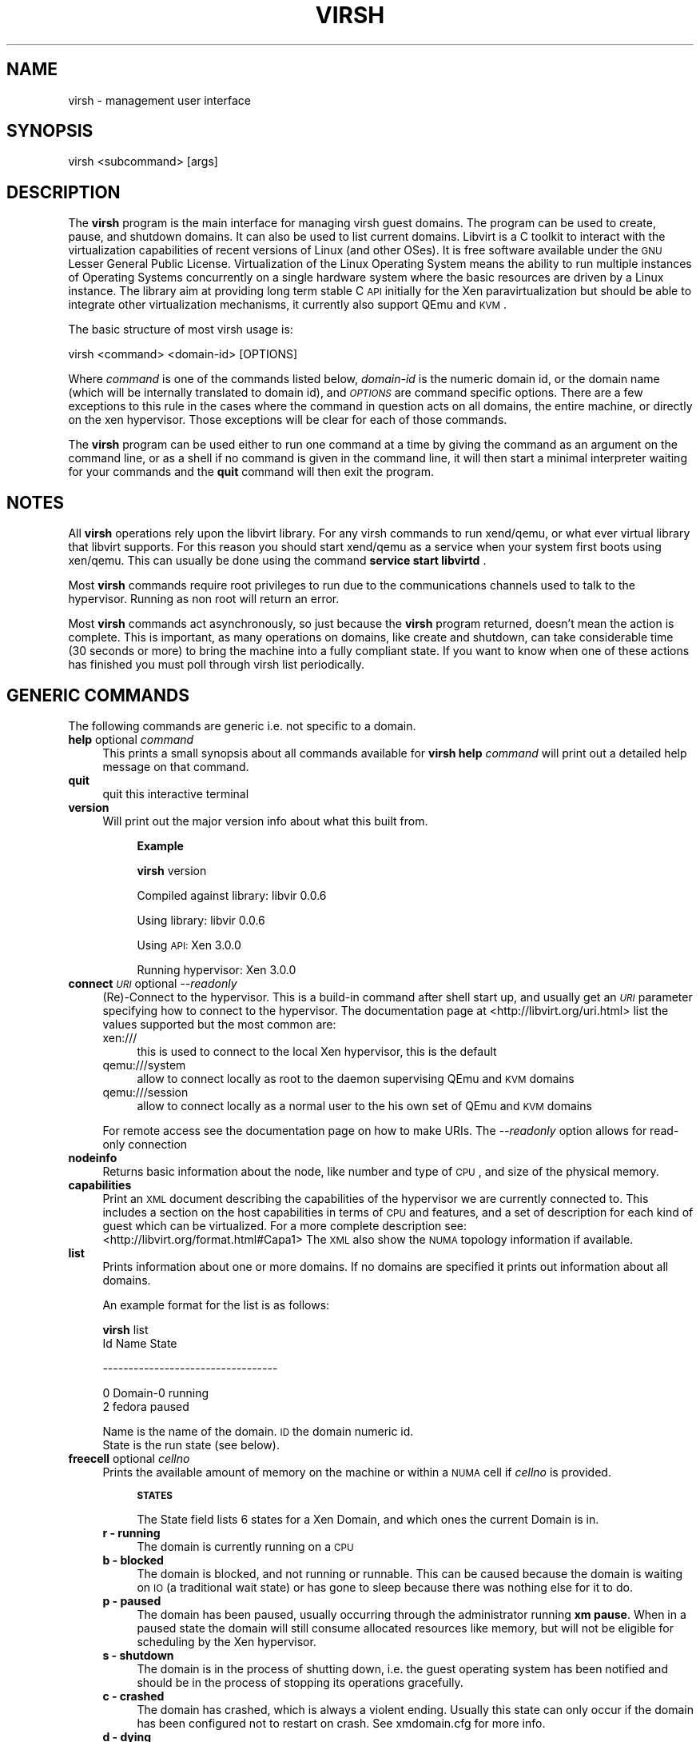 .\" Automatically generated by Pod::Man v1.37, Pod::Parser v1.32
.\"
.\" Standard preamble:
.\" ========================================================================
.de Sh \" Subsection heading
.br
.if t .Sp
.ne 5
.PP
\fB\\$1\fR
.PP
..
.de Sp \" Vertical space (when we can't use .PP)
.if t .sp .5v
.if n .sp
..
.de Vb \" Begin verbatim text
.ft CW
.nf
.ne \\$1
..
.de Ve \" End verbatim text
.ft R
.fi
..
.\" Set up some character translations and predefined strings.  \*(-- will
.\" give an unbreakable dash, \*(PI will give pi, \*(L" will give a left
.\" double quote, and \*(R" will give a right double quote.  | will give a
.\" real vertical bar.  \*(C+ will give a nicer C++.  Capital omega is used to
.\" do unbreakable dashes and therefore won't be available.  \*(C` and \*(C'
.\" expand to `' in nroff, nothing in troff, for use with C<>.
.tr \(*W-|\(bv\*(Tr
.ds C+ C\v'-.1v'\h'-1p'\s-2+\h'-1p'+\s0\v'.1v'\h'-1p'
.ie n \{\
.    ds -- \(*W-
.    ds PI pi
.    if (\n(.H=4u)&(1m=24u) .ds -- \(*W\h'-12u'\(*W\h'-12u'-\" diablo 10 pitch
.    if (\n(.H=4u)&(1m=20u) .ds -- \(*W\h'-12u'\(*W\h'-8u'-\"  diablo 12 pitch
.    ds L" ""
.    ds R" ""
.    ds C` ""
.    ds C' ""
'br\}
.el\{\
.    ds -- \|\(em\|
.    ds PI \(*p
.    ds L" ``
.    ds R" ''
'br\}
.\"
.\" If the F register is turned on, we'll generate index entries on stderr for
.\" titles (.TH), headers (.SH), subsections (.Sh), items (.Ip), and index
.\" entries marked with X<> in POD.  Of course, you'll have to process the
.\" output yourself in some meaningful fashion.
.if \nF \{\
.    de IX
.    tm Index:\\$1\t\\n%\t"\\$2"
..
.    nr % 0
.    rr F
.\}
.\"
.\" For nroff, turn off justification.  Always turn off hyphenation; it makes
.\" way too many mistakes in technical documents.
.hy 0
.if n .na
.\"
.\" Accent mark definitions (@(#)ms.acc 1.5 88/02/08 SMI; from UCB 4.2).
.\" Fear.  Run.  Save yourself.  No user-serviceable parts.
.    \" fudge factors for nroff and troff
.if n \{\
.    ds #H 0
.    ds #V .8m
.    ds #F .3m
.    ds #[ \f1
.    ds #] \fP
.\}
.if t \{\
.    ds #H ((1u-(\\\\n(.fu%2u))*.13m)
.    ds #V .6m
.    ds #F 0
.    ds #[ \&
.    ds #] \&
.\}
.    \" simple accents for nroff and troff
.if n \{\
.    ds ' \&
.    ds ` \&
.    ds ^ \&
.    ds , \&
.    ds ~ ~
.    ds /
.\}
.if t \{\
.    ds ' \\k:\h'-(\\n(.wu*8/10-\*(#H)'\'\h"|\\n:u"
.    ds ` \\k:\h'-(\\n(.wu*8/10-\*(#H)'\`\h'|\\n:u'
.    ds ^ \\k:\h'-(\\n(.wu*10/11-\*(#H)'^\h'|\\n:u'
.    ds , \\k:\h'-(\\n(.wu*8/10)',\h'|\\n:u'
.    ds ~ \\k:\h'-(\\n(.wu-\*(#H-.1m)'~\h'|\\n:u'
.    ds / \\k:\h'-(\\n(.wu*8/10-\*(#H)'\z\(sl\h'|\\n:u'
.\}
.    \" troff and (daisy-wheel) nroff accents
.ds : \\k:\h'-(\\n(.wu*8/10-\*(#H+.1m+\*(#F)'\v'-\*(#V'\z.\h'.2m+\*(#F'.\h'|\\n:u'\v'\*(#V'
.ds 8 \h'\*(#H'\(*b\h'-\*(#H'
.ds o \\k:\h'-(\\n(.wu+\w'\(de'u-\*(#H)/2u'\v'-.3n'\*(#[\z\(de\v'.3n'\h'|\\n:u'\*(#]
.ds d- \h'\*(#H'\(pd\h'-\w'~'u'\v'-.25m'\f2\(hy\fP\v'.25m'\h'-\*(#H'
.ds D- D\\k:\h'-\w'D'u'\v'-.11m'\z\(hy\v'.11m'\h'|\\n:u'
.ds th \*(#[\v'.3m'\s+1I\s-1\v'-.3m'\h'-(\w'I'u*2/3)'\s-1o\s+1\*(#]
.ds Th \*(#[\s+2I\s-2\h'-\w'I'u*3/5'\v'-.3m'o\v'.3m'\*(#]
.ds ae a\h'-(\w'a'u*4/10)'e
.ds Ae A\h'-(\w'A'u*4/10)'E
.    \" corrections for vroff
.if v .ds ~ \\k:\h'-(\\n(.wu*9/10-\*(#H)'\s-2\u~\d\s+2\h'|\\n:u'
.if v .ds ^ \\k:\h'-(\\n(.wu*10/11-\*(#H)'\v'-.4m'^\v'.4m'\h'|\\n:u'
.    \" for low resolution devices (crt and lpr)
.if \n(.H>23 .if \n(.V>19 \
\{\
.    ds : e
.    ds 8 ss
.    ds o a
.    ds d- d\h'-1'\(ga
.    ds D- D\h'-1'\(hy
.    ds th \o'bp'
.    ds Th \o'LP'
.    ds ae ae
.    ds Ae AE
.\}
.rm #[ #] #H #V #F C
.\" ========================================================================
.\"
.IX Title "VIRSH 1"
.TH VIRSH 1 "2007-09-28" "perl v5.8.8" "Virtualization Support"
.SH "NAME"
virsh \- management user interface
.SH "SYNOPSIS"
.IX Header "SYNOPSIS"
virsh <subcommand> [args]
.SH "DESCRIPTION"
.IX Header "DESCRIPTION"
The \fBvirsh\fR program is the main interface for managing virsh guest
domains. The program can be used to create, pause, and shutdown
domains. It can also be used to list current domains. Libvirt is a C toolkit to interact with the virtualization capabilities of recent versions of Linux (and other OSes). It is free software available under the \s-1GNU\s0 Lesser General Public License. Virtualization of the Linux Operating System means the ability to run multiple instances of Operating Systems concurrently on a single hardware system where the basic resources are driven by a Linux instance. The library aim at providing long term stable C \s-1API\s0 initially for the Xen paravirtualization but should be able to integrate other virtualization mechanisms, it currently also support QEmu and \s-1KVM\s0.
.PP
The basic structure of most virsh usage is:
.PP
.Vb 1
\&  virsh <command> <domain-id> [OPTIONS]
.Ve
.PP
Where \fIcommand\fR is one of the commands listed below, \fIdomain-id\fR
is the numeric domain id, or the domain name (which will be internally
translated to domain id), and \fI\s-1OPTIONS\s0\fR are command specific
options.  There are a few exceptions to this rule in the cases where
the command in question acts on all domains, the entire machine,
or directly on the xen hypervisor.  Those exceptions will be clear for
each of those commands.
.PP
The \fBvirsh\fR program can be used either to run one command at a time
by giving the command as an argument on the command line, or as a shell
if no command is given in the command line, it will then start a minimal
interpreter waiting for your commands and the \fBquit\fR command will then exit
the program.
.SH "NOTES"
.IX Header "NOTES"
All \fBvirsh\fR operations rely upon the libvirt library.
For any virsh commands to run xend/qemu, or what ever virtual library that libvirt supports.  For this reason you should start xend/qemu as a service when your system first boots using xen/qemu. This can usually be done using the command
\&\fBservice start libvirtd\fR .
.PP
Most \fBvirsh\fR commands require root privileges to run due to the
communications channels used to talk to the hypervisor.  Running as
non root will return an error.
.PP
Most \fBvirsh\fR commands act asynchronously, so just because the \fBvirsh\fR
program returned, doesn't mean the action is complete.  This is
important, as many operations on domains, like create and shutdown,
can take considerable time (30 seconds or more) to bring the machine
into a fully compliant state.  If you want to know when one of these
actions has finished you must poll through virsh list periodically.
.SH "GENERIC COMMANDS"
.IX Header "GENERIC COMMANDS"
The following commands are generic i.e. not specific to a domain.
.IP "\fBhelp\fR optional \fIcommand\fR" 4
.IX Item "help optional command"
This prints a small synopsis about all commands available for \fBvirsh\fR
\&\fBhelp\fR \fIcommand\fR will print out a detailed help message on that command.
.IP "\fBquit\fR" 4
.IX Item "quit"
quit this interactive terminal
.IP "\fBversion\fR" 4
.IX Item "version"
Will print out the major version info about what this built from.
.RS 4
.Sp
.RS 4
\&\fBExample\fR
.Sp
\&\fBvirsh\fR version
.Sp
Compiled against library: libvir 0.0.6
.Sp
Using library: libvir 0.0.6
.Sp
Using \s-1API:\s0 Xen 3.0.0
.Sp
Running hypervisor: Xen 3.0.0
.RE
.RE
.RS 4
.RE
.IP "\fBconnect\fR \fI\s-1URI\s0\fR optional \fI\-\-readonly\fR" 4
.IX Item "connect URI optional --readonly"
(Re)\-Connect to the hypervisor. This is a build-in command after shell
start up, and usually get an \fI\s-1URI\s0\fR parameter specifying how to connect
to the hypervisor. The documentation page at <http://libvirt.org/uri.html>
list the values supported but the most common are:
.RS 4
.IP "xen:///" 4
.IX Item "xen:///"
this is used to connect to the local Xen hypervisor, this is the default
.IP "qemu:///system" 4
.IX Item "qemu:///system"
allow to connect locally as root to the daemon supervising QEmu and \s-1KVM\s0 domains
.IP "qemu:///session" 4
.IX Item "qemu:///session"
allow to connect locally as a normal user to the his own set of QEmu and \s-1KVM\s0 domains
.RE
.RS 4
.Sp
For remote access see the documentation page on how to make URIs.
The \fI\-\-readonly\fR option allows for read-only connection
.RE
.IP "\fBnodeinfo\fR" 4
.IX Item "nodeinfo"
Returns basic information about the node, like number and type of \s-1CPU\s0,
and size of the physical memory.
.IP "\fBcapabilities\fR" 4
.IX Item "capabilities"
Print an \s-1XML\s0 document describing the capabilities of the hypervisor
we are currently connected to. This includes a section on the host
capabilities in terms of \s-1CPU\s0 and features, and a set of description
for each kind of guest which can be virtualized. For a more complete
description see:
  <http://libvirt.org/format.html#Capa1>
The \s-1XML\s0 also show the \s-1NUMA\s0 topology information if available.
.IP "\fBlist\fR" 4
.IX Item "list"
Prints information about one or more domains.  If no domains are
specified it prints out information about all domains.
.Sp
An example format for the list is as follows:
.Sp
\&\fBvirsh\fR list
 Id Name                 State
.Sp
\&\-\-\-\-\-\-\-\-\-\-\-\-\-\-\-\-\-\-\-\-\-\-\-\-\-\-\-\-\-\-\-\-\-\-
.Sp
.Vb 2
\&  0 Domain-0             running
\&  2 fedora               paused
.Ve
.Sp
Name is the name of the domain.  \s-1ID\s0 the domain numeric id.
 State is the run state (see below).
.IP "\fBfreecell\fR optional \fIcellno\fR" 4
.IX Item "freecell optional cellno"
Prints the available amount of memory on the machine or within a
\&\s-1NUMA\s0 cell if \fIcellno\fR is provided.
.RS 4
.Sp
.RS 4
\&\fB\s-1STATES\s0\fR
.Sp
The State field lists 6 states for a Xen Domain, and which ones the
current Domain is in.
.RE
.IP "\fBr \- running\fR" 4
.IX Item "r - running"
The domain is currently running on a \s-1CPU\s0
.IP "\fBb \- blocked\fR" 4
.IX Item "b - blocked"
The domain is blocked, and not running or runnable.  This can be caused
because the domain is waiting on \s-1IO\s0 (a traditional wait state) or has
gone to sleep because there was nothing else for it to do.
.IP "\fBp \- paused\fR" 4
.IX Item "p - paused"
The domain has been paused, usually occurring through the administrator
running \fBxm pause\fR.  When in a paused state the domain will still
consume allocated resources like memory, but will not be eligible for
scheduling by the Xen hypervisor.
.IP "\fBs \- shutdown\fR" 4
.IX Item "s - shutdown"
The domain is in the process of shutting down, i.e. the guest operating system
has been notified and should be in the process of stopping its operations
gracefully.
.IP "\fBc \- crashed\fR" 4
.IX Item "c - crashed"
The domain has crashed, which is always a violent ending.  Usually
this state can only occur if the domain has been configured not to
restart on crash.  See xmdomain.cfg for more info.
.IP "\fBd \- dying\fR" 4
.IX Item "d - dying"
The domain is in process of dying, but hasn't completely shutdown or
crashed.
.RE
.RS 4
.SH "DOMAIN COMMANDS"
.IX Header "DOMAIN COMMANDS"
The following commands manipulate domains directly, as stated
previously most commands take domain-id as the first parameter. The
\&\fIdomain-id\fR can be specified as an short integer, a name or a full \s-1UUID\s0.
.IP "\fBautostart\fR optional \fI\-\-disable\fR \fIdomain-id\fR" 4
.IX Item "autostart optional --disable domain-id"
Configure a domain to be automatically started at boot.
.Sp
The option \fI\-\-disable\fR disable autostarting.
.IP "\fBconsole\fR \fIdomain-id\fR" 4
.IX Item "console domain-id"
Connect the virtual serial console for the guest.
.IP "\fBcreate\fR \fI\s-1FILE\s0\fR" 4
.IX Item "create FILE"
Create a domain from an \s-1XML\s0 <file> an easy way to create one if you have a pre-existing xen guest created via \fBxm\fR create <\s-1XMLFILE\s0>.
.Sp
\&\fBExample\fR
.Sp
virsh dumpxml <domain\-id> > file.
.IP "\fBdefine\fR \fI\s-1FILE\s0\fR" 4
.IX Item "define FILE"
Define a domain from an \s-1XML\s0 <file>. The domain definitions is registered
but not started.
.IP "\fBdestroy\fR \fIdomain-id\fR" 4
.IX Item "destroy domain-id"
Immediately terminate the domain domain\-id.  This doesn't give the domain
\&\s-1OS\s0 any chance to react, and it the equivalent of ripping the power
cord out on a physical machine.  In most cases you will want to use
the \fBshutdown\fR command instead.
.IP "\fBdominfo\fR \fIdomain-id\fR" 4
.IX Item "dominfo domain-id"
Returns basic information about the domain.
.IP "\fBdomuuid\fR \fIdomain-name-or-id\fR" 4
.IX Item "domuuid domain-name-or-id"
Convert a domain name or id to domain \s-1UUID\s0
.IP "\fBdomid\fR \fIdomain-name\fR" 4
.IX Item "domid domain-name"
Converts a domain name to a domain id using xend's internal mapping.
.IP "\fBdominfo\fR \fIdomain-id\fR" 4
.IX Item "dominfo domain-id"
Returns basic information about the domain.
.IP "\fBdomname\fR \fIdomain-id\fR" 4
.IX Item "domname domain-id"
convert a domain Id to domain name
.IP "\fBdomstate\fR \fIdomain-id\fR" 4
.IX Item "domstate domain-id"
Returns state about a running domain.
.IP "\fBdumpxml\fR \fIdomain-id\fR" 4
.IX Item "dumpxml domain-id"
Output the domain information as an \s-1XML\s0 dump to stdout, this format can be used by the \fBcreate\fR command.
.IP "\fBreboot\fR \fIdomain-id\fR" 4
.IX Item "reboot domain-id"
Reboot a domain.  This acts just as if the domain had the \fBreboot\fR
command run from the console.  The command returns as soon as it has
executed the reboot action, which may be significantly before the
domain actually reboots.
.Sp
For xen vm the behavior of what happens to a domain when it reboots is set by the
\&\fIon_reboot\fR parameter of the xmdomain.cfg file when the domain was
created.
.IP "\fBrestore\fR \fIstate-file\fR" 4
.IX Item "restore state-file"
Restores a domain from an \fBvirsh save\fR state file.  See \fIsave\fR for more info.
.IP "\fBsave\fR \fIdomain-id\fR \fIstate-file\fR" 4
.IX Item "save domain-id state-file"
Saves a running domain to a state file so that it can be restored
later.  Once saved, the domain will no longer be running on the
system, thus the memory allocated for the domain will be free for
other domains to use.  \fBvirsh restore\fR restores from this state file.
.Sp
This is roughly equivalent to doing a hibernate on a running computer,
with all the same limitations.  Open network connections may be
severed upon restore, as \s-1TCP\s0 timeouts may have expired.
.IP "\fBsetmem\fR \fIdomain-id\fR \fBkilobytes\fR" 4
.IX Item "setmem domain-id kilobytes"
Change the current memory allocation in the guest domain. This should take
effect immediately. The memory limit is specified in
kilobytes.
.IP "\fBsetmaxmem\fR \fIdomain-id\fR \fBkilobytes\fR" 4
.IX Item "setmaxmem domain-id kilobytes"
Change the maximum memory allocation limit in the guest domain. This should
not change the current memory use. The memory limit is specified in
kilobytes.
.IP "\fBsetvcpus\fR \fIdomain-id\fR \fIcount\fR" 4
.IX Item "setvcpus domain-id count"
Change the number of virtual CPUs active in the guest domain. Note that
\&\fIcount\fR may be limited by host, hypervisor or limit coming from the
original description of domain.
.IP "\fBshutdown\fR \fIdomain-id\fR" 4
.IX Item "shutdown domain-id"
Gracefully shuts down a domain.  This coordinates with the domain \s-1OS\s0
to perform graceful shutdown, so there is no guarantee that it will
succeed, and may take a variable length of time depending on what
services must be shutdown in the domain.
.Sp
For a xen guest vm the behavior of what happens to a domain when it reboots is set by the
\&\fIon_shutdown\fR parameter of the xmdomain.cfg file when the domain was
created.
.IP "\fBsuspend\fR \fIdomain-id\fR" 4
.IX Item "suspend domain-id"
Suspend a running domain. It is kept in memory but won't be scheduled
anymore.
.IP "\fBresume\fR \fIdomain-id\fR" 4
.IX Item "resume domain-id"
Moves a domain out of the suspended state.  This will allow a previously
suspended domain to now be eligible for scheduling by the underlying
hypervisor.
.IP "\fBttyconsole\fR \fIdomain-id\fR" 4
.IX Item "ttyconsole domain-id"
Output the device used for the \s-1TTY\s0 console of the domain. If the information
is not available the processes will provide an exit code of 1.
.IP "\fBundefine\fR \fIdomain-id\fR" 4
.IX Item "undefine domain-id"
Undefine the configuration for an inactive domain. Since it's not running
the domain name or UUId must be used as the \fIdomain-id\fR.
.IP "\fBvcpuinfo\fR \fIdomain-id\fR" 4
.IX Item "vcpuinfo domain-id"
Returns basic information about the domain virtual CPUs, like the number of
vCPUs, the running time, the affinity to physical processors.
.IP "\fBvcpupin\fR \fIdomain-id\fR \fIvcpu\fR \fIcpulist\fR" 4
.IX Item "vcpupin domain-id vcpu cpulist"
Pin domain VCPUs to host physical CPUs. The \fIvcpu\fR number must be provided
and \fIcpulist\fR is a comma separated list of physical \s-1CPU\s0 numbers.
.IP "\fBvncdisplay\fR \fIdomain-id\fR" 4
.IX Item "vncdisplay domain-id"
Output the \s-1IP\s0 address and port number for the \s-1VNC\s0 display. If the information
is not available the processes will provide an exit code of 1.
.RE
.RS 4
.SH "DEVICES COMMANDS"
.IX Header "DEVICES COMMANDS"
The following commands manipulate devices associated to domains.
The domain-id can be specified as an short integer, a name or a full \s-1UUID\s0.
To better understand the values allowed as options for the command
reading the documentation at <http://libvirt.org/format.html> on the
format of the device sections to get the most accurate set of accepted values.
.IP "\fBattach-device\fR \fIdomain-id\fR \fI\s-1FILE\s0\fR" 4
.IX Item "attach-device domain-id FILE"
Attach a device to the domain, using a device definition in an \s-1XML\s0 file.
See the documentation to learn about libvirt \s-1XML\s0 format for a device.
.IP "\fBattach-disk\fR \fIdomain-id\fR \fIsource\fR \fItarget\fR optional \fI\-\-driver driver\fR \fI\-\-subdriver subdriver\fR \fI\-\-type type\fR \fI\-\-mode mode\fR" 4
.IX Item "attach-disk domain-id source target optional --driver driver --subdriver subdriver --type type --mode mode"
Attach a new disk device to the domain.
\&\fIsource\fR and \fItarget\fR are paths for the files and devices.
\&\fIdriver\fR can be \fIfile\fR, \fItap\fR or \fIphy\fR depending on the kind of access.
\&\fItype\fR can indicate \fIcdrom\fR or \fIfloppy\fR as alternative to the disk default.
\&\fImode\fR can specify the two specific mode \fIreadonly\fR or \fIshareable\fR.
.IP "\fBattach-interface\fR \fIdomain-id\fR \fItype\fR \fIsource\fR optional \fI\-\-target target\fR \fI\-\-mac mac\fR \fI\-\-script script\fR" 4
.IX Item "attach-interface domain-id type source optional --target target --mac mac --script script"
Attach a new network interface to the domain.
\&\fItype\fR can be either \fInetwork\fR to indicate a physical network device or \fIbridge\fR to indicate a bridge to a device.
\&\fIsource\fR indicates the source device.
\&\fItarget\fR allows to indicate the target device in the guest.
\&\fImac\fR allows to specify the \s-1MAC\s0 address of the network interface.
\&\fIscript\fR allows to specify a path to a script handling a bridge instead of
the default one.
.IP "\fBdetach-device\fR \fIdomain-id\fR \fI\s-1FILE\s0\fR" 4
.IX Item "detach-device domain-id FILE"
Detach a device from the domain, takes the same kind of \s-1XML\s0 descriptions
as command \fBattach-device\fR.
.IP "\fBdetach-disk\fR \fIdomain-id\fR \fItarget\fR" 4
.IX Item "detach-disk domain-id target"
Detach a disk device from a domain. The \fItarget\fR is the device as seen
from the domain.
.IP "\fBdetach-interface\fR \fIdomain-id\fR \fItype\fR optional \fI\-\-mac mac\fR" 4
.IX Item "detach-interface domain-id type optional --mac mac"
Detach a network interface from a domain.
\&\fItype\fR can be either \fInetwork\fR to indicate a physical network device or \fIbridge\fR to indicate a bridge to a device.
It is recommended to use the \fImac\fR option to distinguish between the interfaces
if more than one are present on the domain.
.RE
.RS 4
.SH "VIRTUAL NETWORKS COMMANDS"
.IX Header "VIRTUAL NETWORKS COMMANDS"
The following commands manipulate networks. Libvirt has the capability to
define virtual networks which can then be used by domains and linked to
actual network devices. For more detailed information about this feature
see the documentation at <http://libvirt.org/format.html#Net1> . A lot
of the command for virtual networks are similar to the one used for domains,
but the way to name a virtual network is either by its name or \s-1UUID\s0.
.IP "\fBnet-autostart\fR \fInetwork\fR optional \fI\-\-disable\fR" 4
.IX Item "net-autostart network optional --disable"
Configure a virtual network to be automatically started at boot.
The \fI\-\-disable\fR option disable autostarting.
.IP "\fBnet-create\fR \fIfile\fR" 4
.IX Item "net-create file"
Create a virtual network from an \s-1XML\s0 \fIfile\fR, see the documentation to get
a description of the \s-1XML\s0 network format used by libvirt.
.IP "\fBnet-define\fR \fIfile\fR" 4
.IX Item "net-define file"
Define a virtual network from an \s-1XML\s0 \fIfile\fR, the network is just defined but
not instantiated.
.IP "\fBnet-destroy\fR \fInetwork\fR" 4
.IX Item "net-destroy network"
Destroy a given virtual network specified by its name or \s-1UUID\s0. This takes
effect immediately.
.IP "\fBnet-dumpxml\fR \fInetwork\fR" 4
.IX Item "net-dumpxml network"
Output the virtual network information as an \s-1XML\s0 dump to stdout.
.IP "\fBnet-list\fR optional \fI\-\-inactive\fR or \fI\-\-all\fR" 4
.IX Item "net-list optional --inactive or --all"
Returns the list of active networks, if \fI\-\-all\fR is specified this will also
include defined but inactive networks, if \fI\-\-inactive\fR is specified only the
inactive ones will be listed.
.IP "\fBnet-name\fR \fInetwork-UUID\fR" 4
.IX Item "net-name network-UUID"
Convert a network \s-1UUID\s0 to network name.
.IP "\fBnet-start\fR \fInetwork\fR" 4
.IX Item "net-start network"
Start a (previously defined) inactive network.
.IP "\fBnet-undefine\fR \fInetwork\fR" 4
.IX Item "net-undefine network"
Undefine the configuration for an inactive network.
.IP "\fBnet-uuid\fR \fInetwork-name\fR" 4
.IX Item "net-uuid network-name"
Convert a network name to network \s-1UUID\s0.
.RE
.RS 4
.SH "ENVIRONMENT"
.IX Header "ENVIRONMENT"
.IP "\s-1VIRSH_DEFAULT_CONNECT_URI\s0" 4
.IX Item "VIRSH_DEFAULT_CONNECT_URI"
The hypervisor to connect to by default. Set this to a \s-1URI\s0, in the same
format as accepted by the \fBconnect\fR option.
.RE
.RS 4
.SH "SEE ALSO"
.IX Header "SEE ALSO"
\&\fIxm\fR\|(1), \fIxmdomain.cfg\fR\|(5), \fIxentop\fR\|(1) , <http://www.libvirt.org/>
.SH "AUTHOR"
.IX Header "AUTHOR"
.Vb 2
\&  Andrew Puch <apuch @ redhat.com>
\&  Daniel Veillard <veillard @ redhat.com>
.Ve
.Sp
.Vb 3
\&  Based on the xm man paged by
\&  Sean Dague <sean at dague dot net>
\&  Daniel Stekloff <dsteklof at us dot ibm dot com>
.Ve
.SH "BUGS"
.IX Header "BUGS"
Bugs can be view on the RedHat buzilla page under the libvirt
<https://bugzilla.redhat.com/>
.Sp
<https://bugzilla.redhat.com/bugzilla/buglist.cgi?product=Fedora+Core&component=libvirt&bug_status=NEW&bug_status=ASSIGNED&bug_status=REOPENED&bug_status=MODIFIED&short_desc_type=allwordssubstr&short_desc=&long_desc_type=allwordssubstr>
